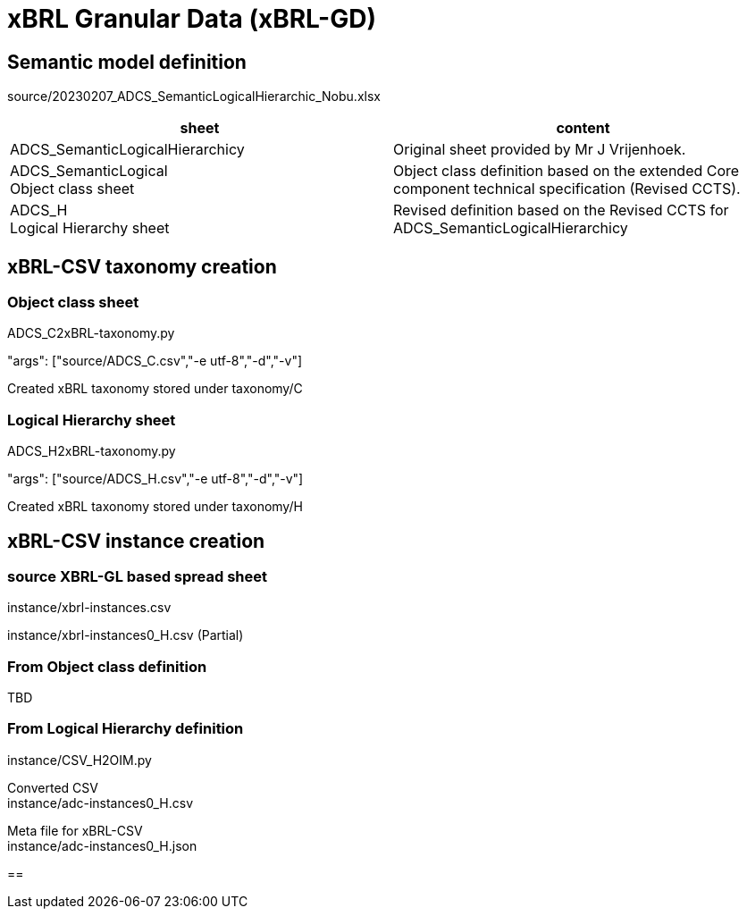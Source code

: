 = xBRL Granular Data (xBRL-GD)

== Semantic model definition

source/20230207_ADCS_SemanticLogicalHierarchic_Nobu.xlsx

[headers,cols="1,1"]
|===
^|sheet ^|content 

|ADCS_SemanticLogicalHierarchicy
|Original sheet provided by Mr J Vrijenhoek.

|ADCS_SemanticLogical +
Object class sheet
|Object class definition based on the extended Core component technical specification (Revised CCTS).

|ADCS_H +
Logical Hierarchy sheet
|Revised definition based on the Revised CCTS for ADCS_SemanticLogicalHierarchicy

|===

== xBRL-CSV taxonomy creation

=== Object class sheet

ADCS_C2xBRL-taxonomy.py

"args": ["source/ADCS_C.csv","-e utf-8","-d","-v"]

Created xBRL taxonomy stored under taxonomy/C

=== Logical Hierarchy sheet

ADCS_H2xBRL-taxonomy.py

"args": ["source/ADCS_H.csv","-e utf-8","-d","-v"]

Created xBRL taxonomy stored under taxonomy/H

== xBRL-CSV instance creation

=== source XBRL-GL based spread sheet

instance/xbrl-instances.csv

instance/xbrl-instances0_H.csv (Partial)

=== From Object class definition

TBD

=== From Logical Hierarchy definition

instance/CSV_H2OIM.py

Converted CSV +
instance/adc-instances0_H.csv

Meta file for xBRL-CSV +
instance/adc-instances0_H.json

== 